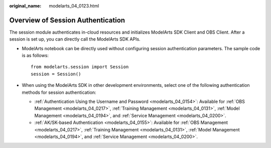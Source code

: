 :original_name: modelarts_04_0123.html

.. _modelarts_04_0123:

Overview of Session Authentication
==================================

The session module authenticates in-cloud resources and initializes ModelArts SDK Client and OBS Client. After a session is set up, you can directly call the ModelArts SDK APIs.

-  ModelArts notebook can be directly used without configuring session authentication parameters. The sample code is as follows:

   ::

      from modelarts.session import Session
      session = Session()

-  When using the ModelArts SDK in other development environments, select one of the following authentication methods for session authentication:

   -  :ref:`Authentication Using the Username and Password <modelarts_04_0154>`: Available for :ref:`OBS Management <modelarts_04_0217>`, :ref:`Training Management <modelarts_04_0131>`, :ref:`Model Management <modelarts_04_0194>`, and :ref:`Service Management <modelarts_04_0200>`.
   -  :ref:`AK/SK-based Authentication <modelarts_04_0155>`: Available for :ref:`OBS Management <modelarts_04_0217>`, :ref:`Training Management <modelarts_04_0131>`, :ref:`Model Management <modelarts_04_0194>`, and :ref:`Service Management <modelarts_04_0200>`.
